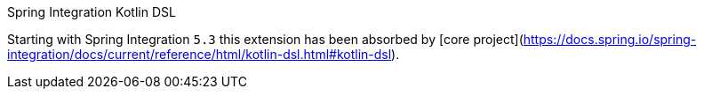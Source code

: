 Spring Integration Kotlin DSL
===============================

Starting with Spring Integration `5.3` this extension has been absorbed by [core project](https://docs.spring.io/spring-integration/docs/current/reference/html/kotlin-dsl.html#kotlin-dsl).
